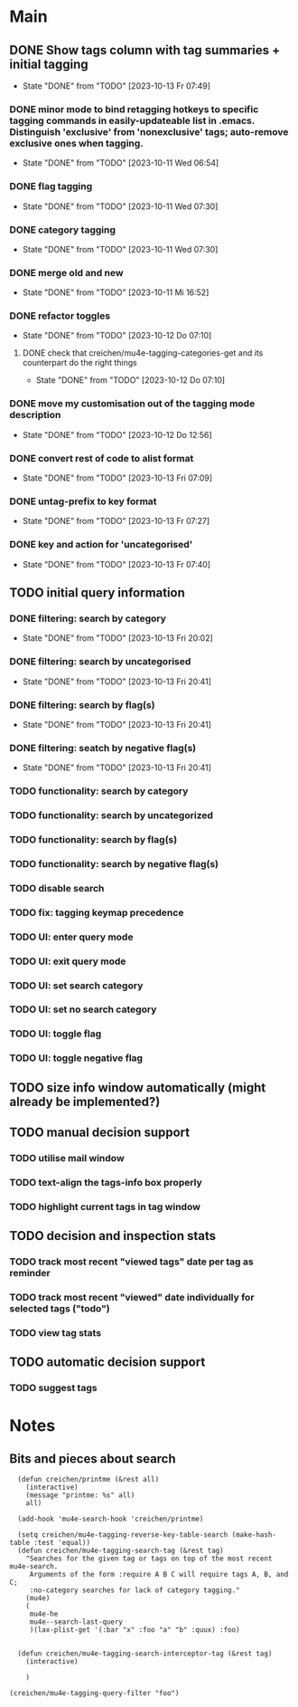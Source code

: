 * Main
** DONE Show tags column with tag summaries + initial tagging
- State "DONE"       from "TODO"       [2023-10-13 Fr 07:49]
*** DONE minor mode to bind retagging hotkeys to specific tagging commands in easily-updateable list in .emacs.  Distinguish 'exclusive' from 'nonexclusive' tags; auto-remove exclusive ones when tagging.
- State "DONE"       from "TODO"       [2023-10-11 Wed 06:54]
*** DONE flag tagging
- State "DONE"       from "TODO"       [2023-10-11 Wed 07:30]
*** DONE category tagging
- State "DONE"       from "TODO"       [2023-10-11 Wed 07:30]
*** DONE merge old and new
- State "DONE"       from "TODO"       [2023-10-11 Mi 16:52]
*** DONE refactor toggles
- State "DONE"       from "TODO"       [2023-10-12 Do 07:10]
**** DONE check that creichen/mu4e-tagging-categories-get and its counterpart do the right things
- State "DONE"       from "TODO"       [2023-10-12 Do 07:10]
*** DONE move my customisation out of the tagging mode description
- State "DONE"       from "TODO"       [2023-10-12 Do 12:56]
*** DONE convert rest of code to alist format
- State "DONE"       from "TODO"       [2023-10-13 Fri 07:09]
*** DONE untag-prefix to key format
- State "DONE"       from "TODO"       [2023-10-13 Fr 07:27]
*** DONE key and action for 'uncategorised'
- State "DONE"       from "TODO"       [2023-10-13 Fr 07:40]
** TODO initial query information
*** DONE filtering: search by category
- State "DONE"       from "TODO"       [2023-10-13 Fri 20:02]
*** DONE filtering: search by uncategorised
- State "DONE"       from "TODO"       [2023-10-13 Fri 20:41]
*** DONE filtering: search by flag(s)
- State "DONE"       from "TODO"       [2023-10-13 Fri 20:41]
*** DONE filtering: seatch by negative flag(s)
- State "DONE"       from "TODO"       [2023-10-13 Fri 20:41]
*** TODO functionality: search by category
*** TODO functionality: search by uncategorized
*** TODO functionality: search by flag(s)
*** TODO functionality: search by negative flag(s)
*** TODO disable search
*** TODO fix: tagging keymap precedence
*** TODO UI: enter query mode
*** TODO UI: exit query mode
*** TODO UI: set search category
*** TODO UI: set no search category
*** TODO UI: toggle flag
*** TODO UI: toggle negative flag
** TODO size info window automatically (might already be implemented?)
** TODO manual decision support
*** TODO utilise mail window
*** TODO text-align the tags-info box properly
*** TODO highlight current tags in tag window
** TODO decision and inspection stats
*** TODO track most recent "viewed tags" date per tag as reminder
*** TODO track most recent "viewed" date individually for selected tags ("todo")
*** TODO view tag stats
** TODO automatic decision support
*** TODO suggest tags
* Notes
** Bits and pieces about search

#+BEGIN_SRC elisp
  (defun creichen/printme (&rest all)
    (interactive)
    (message "printme: %s" all)
    all)

  (add-hook 'mu4e-search-hook 'creichen/printme)

  (setq creichen/mu4e-tagging-reverse-key-table-search (make-hash-table :test 'equal))
  (defun creichen/mu4e-tagging-search-tag (&rest tag)
    "Searches for the given tag or tags on top of the most recent mu4e-search.
     Arguments of the form :require A B C will require tags A, B, and C;
     :no-category searches for lack of category tagging."
    (mu4e)
    (
     mu4e-he
     mu4e--search-last-query
     )(lax-plist-get '(:bar "x" :foo "a" "b" :quux) :foo)


  (defun creichen/mu4e-tagging-search-interceptor-tag (&rest tag)
    (interactive)

    )

(creichen/mu4e-tagging-query-filter "foo")

#+END_SRC
